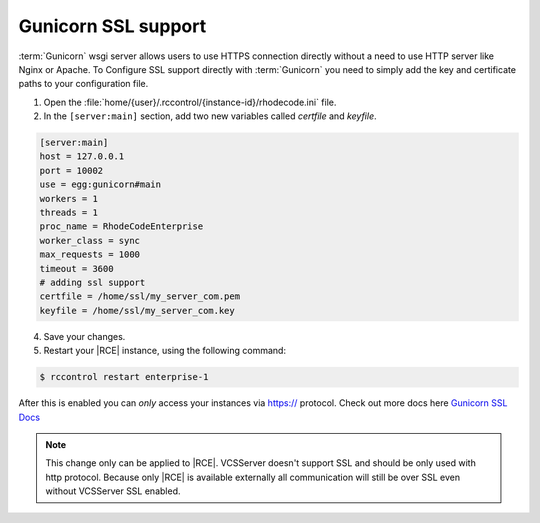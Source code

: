 .. _gunicorn-ssl-support:


Gunicorn SSL support
--------------------


:term:`Gunicorn` wsgi server allows users to use HTTPS connection directly
without a need to use HTTP server like Nginx or Apache. To Configure
SSL support directly with :term:`Gunicorn` you need to simply add the key
and certificate paths to your configuration file.

1. Open the :file:`home/{user}/.rccontrol/{instance-id}/rhodecode.ini` file.
2. In the ``[server:main]`` section, add two new variables
   called `certfile` and `keyfile`.

.. code-block:: ini

    [server:main]
    host = 127.0.0.1
    port = 10002
    use = egg:gunicorn#main
    workers = 1
    threads = 1
    proc_name = RhodeCodeEnterprise
    worker_class = sync
    max_requests = 1000
    timeout = 3600
    # adding ssl support
    certfile = /home/ssl/my_server_com.pem
    keyfile = /home/ssl/my_server_com.key

4. Save your changes.
5. Restart your |RCE| instance, using the following command:

.. code-block:: bash

    $ rccontrol restart enterprise-1

After this is enabled you can *only* access your instances via https://
protocol. Check out more docs here `Gunicorn SSL Docs`_

.. note::

   This change only can be applied to |RCE|. VCSServer doesn't support SSL
   and should be only used with http protocol. Because only |RCE| is available
   externally all communication will still be over SSL even without VCSServer
   SSL enabled.

.. _Gunicorn SSL Docs: http://docs.gunicorn.org/en/stable/settings.html#ssl
